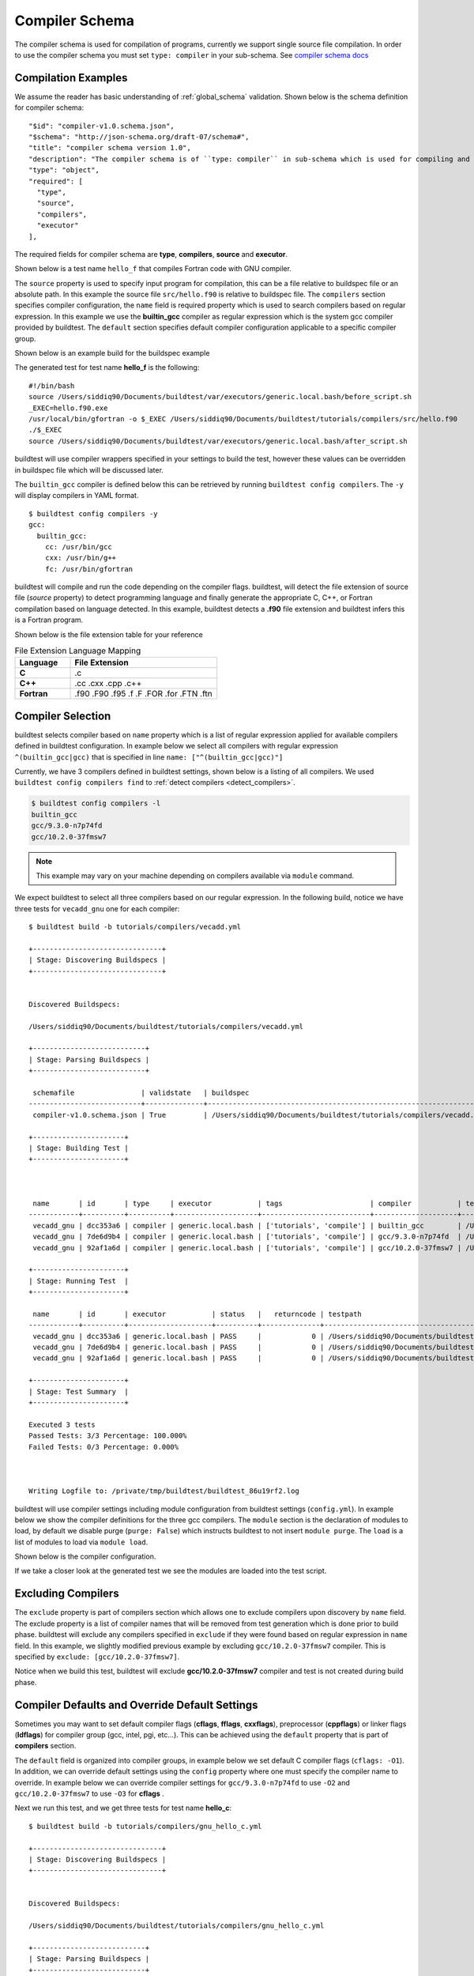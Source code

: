 .. _compiler_schema:

Compiler Schema
=================

The compiler schema is used for compilation of programs, currently we support
single source file compilation. In order to use the compiler schema you must set ``type: compiler`` in your
sub-schema. See `compiler schema docs <https://buildtesters.github.io/buildtest/pages/schemadocs/compiler-v1.html>`_


Compilation Examples
----------------------

We assume the reader has basic understanding of :ref:`global_schema`
validation. Shown below is the schema definition for compiler schema::

      "$id": "compiler-v1.0.schema.json",
      "$schema": "http://json-schema.org/draft-07/schema#",
      "title": "compiler schema version 1.0",
      "description": "The compiler schema is of ``type: compiler`` in sub-schema which is used for compiling and running programs",
      "type": "object",
      "required": [
        "type",
        "source",
        "compilers",
        "executor"
      ],

The required fields for compiler schema are **type**, **compilers**, **source**
and **executor**.

Shown below is a test name ``hello_f`` that compiles Fortran code with GNU compiler.

.. program-output:: cat ../tutorials/compilers/gnu_hello_fortran.yml

The ``source`` property is used to specify input program for
compilation, this can be a file relative to buildspec file or an absolute path.
In this example the source file ``src/hello.f90`` is relative to buildspec file.
The ``compilers`` section specifies compiler configuration, the ``name``
field is required property which is used to search compilers based on regular expression.
In this example we use the **builtin_gcc** compiler as regular expression which is the system
gcc compiler provided by buildtest. The ``default`` section specifies default compiler
configuration applicable to a specific compiler group.

Shown below is an example build for the buildspec example

.. program-output:: cat docgen/schemas/gnu_hello.txt

The generated test for test name **hello_f** is the following::

    #!/bin/bash
    source /Users/siddiq90/Documents/buildtest/var/executors/generic.local.bash/before_script.sh
    _EXEC=hello.f90.exe
    /usr/local/bin/gfortran -o $_EXEC /Users/siddiq90/Documents/buildtest/tutorials/compilers/src/hello.f90
    ./$_EXEC
    source /Users/siddiq90/Documents/buildtest/var/executors/generic.local.bash/after_script.sh


buildtest will use compiler wrappers specified in your settings
to build the test, however these values can be overridden in buildspec file which
will be discussed later.

The ``builtin_gcc`` compiler is defined below this can be retrieved by running
``buildtest config compilers``. The ``-y`` will display compilers in YAML format.

::

    $ buildtest config compilers -y
    gcc:
      builtin_gcc:
        cc: /usr/bin/gcc
        cxx: /usr/bin/g++
        fc: /usr/bin/gfortran

buildtest will compile and run the code depending on the compiler flags. buildtest,
will detect the file extension of source file (`source` property) to detect
programming language and finally generate the appropriate C, C++, or Fortran
compilation based on language detected. In this example, buildtest detects a
**.f90** file extension and buildtest infers this is a Fortran program.

Shown below is the file extension table for your reference

.. csv-table:: File Extension Language Mapping
    :header: "Language", "File Extension"
    :widths: 30, 80

    "**C**", ".c"
    "**C++**", ".cc .cxx .cpp .c++"
    "**Fortran**", ".f90 .F90 .f95 .f .F .FOR .for .FTN .ftn"

Compiler Selection
---------------------

buildtest selects compiler based on ``name`` property which is a list of regular expression
applied for available compilers defined in buildtest configuration. In example below
we select all compilers with regular expression ``^(builtin_gcc|gcc)`` that is specified in line ``name: ["^(builtin_gcc|gcc)"]``

.. program-output:: cat ../tutorials/compilers/vecadd.yml

Currently, we have 3 compilers defined in buildtest settings, shown below is a listing
of all compilers. We used ``buildtest config compilers find`` to :ref:`detect compilers <detect_compilers>`.

.. code-block::

    $ buildtest config compilers -l
    builtin_gcc
    gcc/9.3.0-n7p74fd
    gcc/10.2.0-37fmsw7

.. note::
   This example may vary on your machine depending on compilers available via ``module`` command.


We expect buildtest to select all three compilers based on our regular expression. In the following
build, notice we have three tests for ``vecadd_gnu`` one for each compiler::

    $ buildtest build -b tutorials/compilers/vecadd.yml

    +-------------------------------+
    | Stage: Discovering Buildspecs |
    +-------------------------------+


    Discovered Buildspecs:

    /Users/siddiq90/Documents/buildtest/tutorials/compilers/vecadd.yml

    +---------------------------+
    | Stage: Parsing Buildspecs |
    +---------------------------+

     schemafile                | validstate   | buildspec
    ---------------------------+--------------+--------------------------------------------------------------------
     compiler-v1.0.schema.json | True         | /Users/siddiq90/Documents/buildtest/tutorials/compilers/vecadd.yml

    +----------------------+
    | Stage: Building Test |
    +----------------------+



     name       | id       | type     | executor           | tags                     | compiler           | testpath
    ------------+----------+----------+--------------------+--------------------------+--------------------+---------------------------------------------------------------------------------------------------------
     vecadd_gnu | dcc353a6 | compiler | generic.local.bash | ['tutorials', 'compile'] | builtin_gcc        | /Users/siddiq90/Documents/buildtest/var/tests/generic.local.bash/vecadd/vecadd_gnu/10/stage/generate.sh
     vecadd_gnu | 7de6d9b4 | compiler | generic.local.bash | ['tutorials', 'compile'] | gcc/9.3.0-n7p74fd  | /Users/siddiq90/Documents/buildtest/var/tests/generic.local.bash/vecadd/vecadd_gnu/11/stage/generate.sh
     vecadd_gnu | 92af1a6d | compiler | generic.local.bash | ['tutorials', 'compile'] | gcc/10.2.0-37fmsw7 | /Users/siddiq90/Documents/buildtest/var/tests/generic.local.bash/vecadd/vecadd_gnu/12/stage/generate.sh

    +----------------------+
    | Stage: Running Test  |
    +----------------------+

     name       | id       | executor           | status   |   returncode | testpath
    ------------+----------+--------------------+----------+--------------+---------------------------------------------------------------------------------------------------------
     vecadd_gnu | dcc353a6 | generic.local.bash | PASS     |            0 | /Users/siddiq90/Documents/buildtest/var/tests/generic.local.bash/vecadd/vecadd_gnu/10/stage/generate.sh
     vecadd_gnu | 7de6d9b4 | generic.local.bash | PASS     |            0 | /Users/siddiq90/Documents/buildtest/var/tests/generic.local.bash/vecadd/vecadd_gnu/11/stage/generate.sh
     vecadd_gnu | 92af1a6d | generic.local.bash | PASS     |            0 | /Users/siddiq90/Documents/buildtest/var/tests/generic.local.bash/vecadd/vecadd_gnu/12/stage/generate.sh

    +----------------------+
    | Stage: Test Summary  |
    +----------------------+

    Executed 3 tests
    Passed Tests: 3/3 Percentage: 100.000%
    Failed Tests: 0/3 Percentage: 0.000%



    Writing Logfile to: /private/tmp/buildtest/buildtest_86u19rf2.log

buildtest will use compiler settings including module configuration from buildtest
settings (``config.yml``). In example below we show the compiler definitions for the
three gcc compilers. The ``module`` section is the declaration of modules to load, by default
we disable purge (``purge: False``) which instructs buildtest to not insert ``module purge``.
The ``load`` is a list of modules to load via ``module load``.

Shown below is the compiler configuration.

.. code-block::
    :emphasize-lines: 14-17,22-25
    :linenos:

    compilers:
      find:
        gcc: ^(gcc)
      compiler:
        gcc:
          builtin_gcc:
            cc: /usr/bin/gcc
            fc: /usr/bin/gfortran
            cxx: /usr/bin/g++
          gcc/9.3.0-n7p74fd:
            cc: gcc
            cxx: g++
            fc: gfortran
            module:
              load:
              - gcc/9.3.0-n7p74fd
              purge: false
          gcc/10.2.0-37fmsw7:
            cc: gcc
            cxx: g++
            fc: gfortran
            module:
              load:
              - gcc/10.2.0-37fmsw7
              purge: false

If we take a closer look at the generated test we see the modules are loaded into the test script.

.. code-block::
    :emphasize-lines: 4
    :linenos:

    #!/bin/bash
    source /Users/siddiq90/Documents/buildtest/var/executors/local.bash/before_script.sh
    _EXEC=vecAdd.c.exe
    module load gcc/10.2.0-37fmsw7
    gcc -o $_EXEC /Users/siddiq90/Documents/buildtest/tutorials/compilers/src/vecAdd.c
    ./$_EXEC
    source /Users/siddiq90/Documents/buildtest/var/executors/local.bash/after_script.sh


.. code-block::
    :emphasize-lines: 4
    :linenos:

    #!/bin/bash
    source /Users/siddiq90/Documents/buildtest/var/executors/local.bash/before_script.sh
    _EXEC=vecAdd.c.exe
    module load gcc/9.3.0-n7p74fd
    gcc -o $_EXEC /Users/siddiq90/Documents/buildtest/tutorials/compilers/src/vecAdd.c
    ./$_EXEC
    source /Users/siddiq90/Documents/buildtest/var/executors/local.bash/after_script.sh

Excluding Compilers
--------------------

The ``exclude`` property is part of compilers section which allows one to exclude compilers
upon discovery by ``name`` field. The exclude property is a list of compiler names that
will be removed from test generation which is done prior to build phase. buildtest will exclude
any compilers specified in ``exclude`` if they were found based on regular
expression in ``name`` field. In this example, we slightly modified previous example
by excluding ``gcc/10.2.0-37fmsw7`` compiler. This is specified by ``exclude: [gcc/10.2.0-37fmsw7]``.

.. program-output:: cat ../tutorials/compilers/compiler_exclude.yml

Notice when we build this test, buildtest will exclude **gcc/10.2.0-37fmsw7** compiler
and test is not created during build phase.

.. code-block::
    :linenos:
    :emphasize-lines: 11

    $ buildtest build -b tutorials/compilers/compiler_exclude.yml

    +-------------------------------+
    | Stage: Discovering Buildspecs |
    +-------------------------------+


    Discovered Buildspecs:

    /Users/siddiq90/Documents/buildtest/tutorials/compilers/compiler_exclude.yml
    Excluding compiler: gcc/10.2.0-37fmsw7 from test generation

    +---------------------------+
    | Stage: Parsing Buildspecs |
    +---------------------------+

     schemafile                | validstate   | buildspec
    ---------------------------+--------------+------------------------------------------------------------------------------
     compiler-v1.0.schema.json | True         | /Users/siddiq90/Documents/buildtest/tutorials/compilers/compiler_exclude.yml

    +----------------------+
    | Stage: Building Test |
    +----------------------+



     name               | id       | type     | executor           | tags                     | compiler          | testpath
    --------------------+----------+----------+--------------------+--------------------------+-------------------+--------------------------------------------------------------------------------------------------------------------------
     vecadd_gnu_exclude | 0a418f09 | compiler | generic.local.bash | ['tutorials', 'compile'] | gcc/9.3.0-n7p74fd | /Users/siddiq90/Documents/buildtest/var/tests/generic.local.bash/compiler_exclude/vecadd_gnu_exclude/7/stage/generate.sh

    +----------------------+
    | Stage: Running Test  |
    +----------------------+

     name               | id       | executor           | status   |   returncode | testpath
    --------------------+----------+--------------------+----------+--------------+--------------------------------------------------------------------------------------------------------------------------
     vecadd_gnu_exclude | 0a418f09 | generic.local.bash | PASS     |            0 | /Users/siddiq90/Documents/buildtest/var/tests/generic.local.bash/compiler_exclude/vecadd_gnu_exclude/7/stage/generate.sh

    +----------------------+
    | Stage: Test Summary  |
    +----------------------+

    Executed 1 tests
    Passed Tests: 1/1 Percentage: 100.000%
    Failed Tests: 0/1 Percentage: 0.000%



    Writing Logfile to: /private/tmp/buildtest/buildtest_o2j5acna.log


Compiler Defaults and Override Default Settings
-------------------------------------------------

Sometimes you may want to set default compiler flags (**cflags**, **fflags**, **cxxflags**),
preprocessor (**cppflags**) or linker flags (**ldflags**) for compiler group (gcc, intel, pgi, etc...).
This can be achieved using the ``default`` property that is part of **compilers** section.

The ``default`` field is organized into compiler groups, in example below we set default C compiler flags
(``cflags: -O1``). In addition, we can override default settings using the
``config`` property where one must specify the compiler name to override.
In example below we can override compiler settings for ``gcc/9.3.0-n7p74fd`` to use ``-O2``
and ``gcc/10.2.0-37fmsw7`` to use ``-O3`` for **cflags** .

.. program-output:: cat ../tutorials/compilers/gnu_hello_c.yml

Next we run this test, and we get three tests for test name **hello_c**::

    $ buildtest build -b tutorials/compilers/gnu_hello_c.yml

    +-------------------------------+
    | Stage: Discovering Buildspecs |
    +-------------------------------+


    Discovered Buildspecs:

    /Users/siddiq90/Documents/buildtest/tutorials/compilers/gnu_hello_c.yml

    +---------------------------+
    | Stage: Parsing Buildspecs |
    +---------------------------+

     schemafile                | validstate   | buildspec
    ---------------------------+--------------+-------------------------------------------------------------------------
     compiler-v1.0.schema.json | True         | /Users/siddiq90/Documents/buildtest/tutorials/compilers/gnu_hello_c.yml

    +----------------------+
    | Stage: Building Test |
    +----------------------+



     name    | id       | type     | executor           | tags                     | compiler           | testpath
    ---------+----------+----------+--------------------+--------------------------+--------------------+----------------------------------------------------------------------------------------------------------
     hello_c | 6b7d4d9f | compiler | generic.local.bash | ['tutorials', 'compile'] | builtin_gcc        | /Users/siddiq90/Documents/buildtest/var/tests/generic.local.bash/gnu_hello_c/hello_c/2/stage/generate.sh
     hello_c | 94709d19 | compiler | generic.local.bash | ['tutorials', 'compile'] | gcc/9.3.0-n7p74fd  | /Users/siddiq90/Documents/buildtest/var/tests/generic.local.bash/gnu_hello_c/hello_c/3/stage/generate.sh
     hello_c | 21dd9a34 | compiler | generic.local.bash | ['tutorials', 'compile'] | gcc/10.2.0-37fmsw7 | /Users/siddiq90/Documents/buildtest/var/tests/generic.local.bash/gnu_hello_c/hello_c/4/stage/generate.sh

    +----------------------+
    | Stage: Running Test  |
    +----------------------+

     name    | id       | executor           | status   |   returncode | testpath
    ---------+----------+--------------------+----------+--------------+----------------------------------------------------------------------------------------------------------
     hello_c | 6b7d4d9f | generic.local.bash | PASS     |            0 | /Users/siddiq90/Documents/buildtest/var/tests/generic.local.bash/gnu_hello_c/hello_c/2/stage/generate.sh
     hello_c | 94709d19 | generic.local.bash | PASS     |            0 | /Users/siddiq90/Documents/buildtest/var/tests/generic.local.bash/gnu_hello_c/hello_c/3/stage/generate.sh
     hello_c | 21dd9a34 | generic.local.bash | PASS     |            0 | /Users/siddiq90/Documents/buildtest/var/tests/generic.local.bash/gnu_hello_c/hello_c/4/stage/generate.sh

    +----------------------+
    | Stage: Test Summary  |
    +----------------------+

    Executed 3 tests
    Passed Tests: 3/3 Percentage: 100.000%
    Failed Tests: 0/3 Percentage: 0.000%



    Writing Logfile to: /private/tmp/buildtest/buildtest_hh9k7vm6.log

If we inspect the following test, we see the compiler flags are associated with the compiler. The test below
is for `builtin_gcc` which use the default ``-O1`` compiler flag as shown below.

.. code-block::
    :emphasize-lines: 4
    :linenos:

    #!/bin/bash
    source /Users/siddiq90/Documents/buildtest/var/executors/local.bash/before_script.sh
    _EXEC=hello.c.exe
    /usr/bin/gcc -O1 -o $_EXEC /Users/siddiq90/Documents/buildtest/tutorials/compilers/src/hello.c
    ./$_EXEC

The test for **gcc/10.2.0-37fmsw7** and **gcc/9.3.0-n7p74fd** have cflags ``-O3`` and ``-O2`` set in their respective tests.

.. code-block::
    :emphasize-lines: 5
    :linenos:

    #!/bin/bash
    source /Users/siddiq90/Documents/buildtest/var/executors/local.bash/before_script.sh
    _EXEC=hello.c.exe
    module load gcc/10.2.0-37fmsw7
    gcc -O3 -o $_EXEC /Users/siddiq90/Documents/buildtest/tutorials/compilers/src/hello.c
    ./$_EXEC
    source /Users/siddiq90/Documents/buildtest/var/executors/local.bash/after_script.sh

.. code-block::
    :emphasize-lines: 5
    :linenos:

    #!/bin/bash
    source /Users/siddiq90/Documents/buildtest/var/executors/local.bash/before_script.sh
    _EXEC=hello.c.exe
    module load gcc/9.3.0-n7p74fd
    gcc -O2 -o $_EXEC /Users/siddiq90/Documents/buildtest/tutorials/compilers/src/hello.c
    ./$_EXEC
    source /Users/siddiq90/Documents/buildtest/var/executors/local.bash/after_script.sh

Setting environment variables
------------------------------

Environment variables can be set using ``env`` property which is a list of
key/value pair to assign environment variables. This property can be used in ``default``
section within a compiler group. In example below we have an OpenMP Hello World example in C
where we define `OMP_NUM_THREADS` environment variable which controls number of OpenMP
threads to use when running program. In this example we use 2 threads for all gcc
compiler group

.. program-output:: cat ../tutorials/compilers/openmp_hello.yml

Shown below is one of the generated test. Notice on line 4 buildtest will set OMP_NUM_THREADS
environment variable.

.. code-block::
    :emphasize-lines: 4
    :linenos:

    #!/bin/bash
    source /Users/siddiq90/Documents/buildtest/var/executors/local.bash/before_script.sh
    _EXEC=hello_omp.c.exe
    export OMP_NUM_THREADS=2
    module load gcc/10.2.0-37fmsw7
    gcc -fopenmp -o $_EXEC /Users/siddiq90/Documents/buildtest/tutorials/compilers/src/hello_omp.c
    ./$_EXEC
    source /Users/siddiq90/Documents/buildtest/var/executors/local.bash/after_script.sh


Similarly, one can define environment variables at the compiler level in ``config`` section.
buildtest will override value defined in ``default`` section. In this example, we
make slight modification to the test, so that ``gcc/10.2.0-37fmsw7`` will use 4 threads
when running program. This will override the default value of 2.

.. program-output:: cat ../tutorials/compilers/envvar_override.yml

Next we build this test as follows::


    $ buildtest build -b tutorials/compilers/envvar_override.yml

    +-------------------------------+
    | Stage: Discovering Buildspecs |
    +-------------------------------+


    Discovered Buildspecs:

    /Users/siddiq90/Documents/buildtest/tutorials/compilers/envvar_override.yml

    +---------------------------+
    | Stage: Parsing Buildspecs |
    +---------------------------+

     schemafile                | validstate   | buildspec
    ---------------------------+--------------+-----------------------------------------------------------------------------
     compiler-v1.0.schema.json | True         | /Users/siddiq90/Documents/buildtest/tutorials/compilers/envvar_override.yml

    +----------------------+
    | Stage: Building Test |
    +----------------------+



     name                     | id       | type     | executor           | tags                     | compiler           | testpath
    --------------------------+----------+----------+--------------------+--------------------------+--------------------+-------------------------------------------------------------------------------------------------------------------------------
     override_environmentvars | a234a889 | compiler | generic.local.bash | ['tutorials', 'compile'] | gcc/9.3.0-n7p74fd  | /Users/siddiq90/Documents/buildtest/var/tests/generic.local.bash/envvar_override/override_environmentvars/2/stage/generate.sh
     override_environmentvars | 9ebe6f17 | compiler | generic.local.bash | ['tutorials', 'compile'] | gcc/10.2.0-37fmsw7 | /Users/siddiq90/Documents/buildtest/var/tests/generic.local.bash/envvar_override/override_environmentvars/3/stage/generate.sh

    +----------------------+
    | Stage: Running Test  |
    +----------------------+

     name                     | id       | executor           | status   |   returncode | testpath
    --------------------------+----------+--------------------+----------+--------------+-------------------------------------------------------------------------------------------------------------------------------
     override_environmentvars | a234a889 | generic.local.bash | PASS     |            0 | /Users/siddiq90/Documents/buildtest/var/tests/generic.local.bash/envvar_override/override_environmentvars/2/stage/generate.sh
     override_environmentvars | 9ebe6f17 | generic.local.bash | PASS     |            0 | /Users/siddiq90/Documents/buildtest/var/tests/generic.local.bash/envvar_override/override_environmentvars/3/stage/generate.sh

    +----------------------+
    | Stage: Test Summary  |
    +----------------------+

    Executed 2 tests
    Passed Tests: 2/2 Percentage: 100.000%
    Failed Tests: 0/2 Percentage: 0.000%



    Writing Logfile to: /private/tmp/buildtest/buildtest_niw_i5q9.log

Now let's inspect the test for **gcc/10.2.0-37fmsw7** and notice buildtest is using 4 threads for running OpenMP example

.. code-block::
    :linenos:
    :emphasize-lines: 34-37, 53

    $ buildtest inspect 9ebe6f17
    {
      "id": "9ebe6f17",
      "full_id": "9ebe6f17-bd30-4259-bc41-5bdc702950d8",
      "testroot": "/Users/siddiq90/Documents/buildtest/var/tests/generic.local.bash/envvar_override/override_environmentvars/3",
      "testpath": "/Users/siddiq90/Documents/buildtest/var/tests/generic.local.bash/envvar_override/override_environmentvars/3/stage/generate.sh",
      "stagedir": "/Users/siddiq90/Documents/buildtest/var/tests/generic.local.bash/envvar_override/override_environmentvars/3/stage",
      "rundir": "/Users/siddiq90/Documents/buildtest/var/tests/generic.local.bash/envvar_override/override_environmentvars/3/run",
      "command": "/Users/siddiq90/Documents/buildtest/var/tests/generic.local.bash/envvar_override/override_environmentvars/3/stage/generate.sh",
      "outfile": "/Users/siddiq90/Documents/buildtest/var/tests/generic.local.bash/envvar_override/override_environmentvars/3/run/override_environmentvars.out",
      "errfile": "/Users/siddiq90/Documents/buildtest/var/tests/generic.local.bash/envvar_override/override_environmentvars/3/run/override_environmentvars.err",
      "schemafile": "compiler-v1.0.schema.json",
      "executor": "generic.local.bash",
      "tags": "tutorials compile",
      "starttime": "2021/03/01 16:38:23",
      "endtime": "2021/03/01 16:38:24",
      "runtime": 0.575392766,
      "state": "PASS",
      "returncode": 0,
      "output": [
        "Hello World from thread = 1\n",
        "Hello World from thread = 3\n",
        "Hello World from thread = 2\n",
        "Hello World from thread = 0\n"
      ],
      "error": [],
      "job": null
    }



    Output File
    ______________________________
    Hello World from thread = 1
    Hello World from thread = 3
    Hello World from thread = 2
    Hello World from thread = 0




    Error File
    ______________________________




    Test Content
    ______________________________
    #!/bin/bash
    source /Users/siddiq90/Documents/buildtest/var/executors/generic.local.bash/before_script.sh
    _EXEC=hello_omp.c.exe
    export OMP_NUM_THREADS=4
    module load gcc/10.2.0-37fmsw7
    gcc -fopenmp -o $_EXEC /Users/siddiq90/Documents/buildtest/tutorials/compilers/src/hello_omp.c
    ./$_EXEC
    source /Users/siddiq90/Documents/buildtest/var/executors/generic.local.bash/after_script.sh



    buildspec:  /Users/siddiq90/Documents/buildtest/tutorials/compilers/envvar_override.yml
    ______________________________
    version: "1.0"
    buildspecs:
      override_environmentvars:
        type: compiler
        description: override default environment variables
        executor: generic.local.bash
        tags: [tutorials, compile]
        source: "src/hello_omp.c"
        compilers:
          name: ["^(gcc)"]
          default:
            gcc:
              cflags: -fopenmp
              env:
                OMP_NUM_THREADS: 2
          config:
            gcc/10.2.0-37fmsw7:
              env:
                OMP_NUM_THREADS: 4


Tweak how test are passed
--------------------------

The ``status`` property can be used to determine how buildtest will pass the test. By
default, buildtest will use returncode to determine if test ``PASS`` or ``FAIL`` with
exitcode 0 as PASS and anything else is FAIL.

Sometimes, it may be useful check output of test to determine using regular expression. This
can be done via ``status`` property. In this example, we define two tests, the first one defines ``status``
property in the default **gcc** group. This means all compilers that belong to gcc
group will be matched with the regular expression.

In second example we override the status ``regex`` property for **gcc/10.2.0-37fmsw7**. We expect
the test to produce an output of ``final result: 1.000000`` so we expect one failure from
**gcc/10.2.0-37fmsw7**.

.. program-output:: cat ../tutorials/compilers/compiler_status_regex.yml


If we build this test, notice that test id **9320ca41** failed which corresponds to
``gcc/10.2.0-37fmsw7`` compiler test. The test fails because it fails to pass on
regular expression even though we have a returncode of 0.

.. code-block::
    :linenos:
    :emphasize-lines: 31,42

    $ buildtest build -b tutorials/compilers/compiler_status_regex.yml

    +-------------------------------+
    | Stage: Discovering Buildspecs |
    +-------------------------------+


    Discovered Buildspecs:

    /Users/siddiq90/Documents/buildtest/tutorials/compilers/compiler_status_regex.yml

    +---------------------------+
    | Stage: Parsing Buildspecs |
    +---------------------------+

     schemafile                | validstate   | buildspec
    ---------------------------+--------------+-----------------------------------------------------------------------------------
     compiler-v1.0.schema.json | True         | /Users/siddiq90/Documents/buildtest/tutorials/compilers/compiler_status_regex.yml

    +----------------------+
    | Stage: Building Test |
    +----------------------+



     name                  | id       | type     | executor           | tags                     | compiler           | testpath
    -----------------------+----------+----------+--------------------+--------------------------+--------------------+----------------------------------------------------------------------------------------------------------------------------------
     default_status_regex  | 240edfd6 | compiler | generic.local.bash | ['tutorials', 'compile'] | gcc/9.3.0-n7p74fd  | /Users/siddiq90/Documents/buildtest/var/tests/generic.local.bash/compiler_status_regex/default_status_regex/0/stage/generate.sh
     default_status_regex  | 7879910d | compiler | generic.local.bash | ['tutorials', 'compile'] | gcc/10.2.0-37fmsw7 | /Users/siddiq90/Documents/buildtest/var/tests/generic.local.bash/compiler_status_regex/default_status_regex/1/stage/generate.sh
     override_status_regex | bde9c117 | compiler | generic.local.bash | ['tutorials', 'compile'] | gcc/9.3.0-n7p74fd  | /Users/siddiq90/Documents/buildtest/var/tests/generic.local.bash/compiler_status_regex/override_status_regex/0/stage/generate.sh
     override_status_regex | 9320ca41 | compiler | generic.local.bash | ['tutorials', 'compile'] | gcc/10.2.0-37fmsw7 | /Users/siddiq90/Documents/buildtest/var/tests/generic.local.bash/compiler_status_regex/override_status_regex/1/stage/generate.sh

    +----------------------+
    | Stage: Running Test  |
    +----------------------+

     name                  | id       | executor           | status   |   returncode | testpath
    -----------------------+----------+--------------------+----------+--------------+----------------------------------------------------------------------------------------------------------------------------------
     default_status_regex  | 240edfd6 | generic.local.bash | PASS     |            0 | /Users/siddiq90/Documents/buildtest/var/tests/generic.local.bash/compiler_status_regex/default_status_regex/0/stage/generate.sh
     default_status_regex  | 7879910d | generic.local.bash | PASS     |            0 | /Users/siddiq90/Documents/buildtest/var/tests/generic.local.bash/compiler_status_regex/default_status_regex/1/stage/generate.sh
     override_status_regex | bde9c117 | generic.local.bash | PASS     |            0 | /Users/siddiq90/Documents/buildtest/var/tests/generic.local.bash/compiler_status_regex/override_status_regex/0/stage/generate.sh
     override_status_regex | 9320ca41 | generic.local.bash | FAIL     |            0 | /Users/siddiq90/Documents/buildtest/var/tests/generic.local.bash/compiler_status_regex/override_status_regex/1/stage/generate.sh

    +----------------------+
    | Stage: Test Summary  |
    +----------------------+

    Executed 4 tests
    Passed Tests: 3/4 Percentage: 75.000%
    Failed Tests: 1/4 Percentage: 25.000%



    Writing Logfile to: /private/tmp/buildtest/buildtest_muj7k9q4.log

Single Test Multiple Compilers
-------------------------------

It's possible to run single test across multiple compilers (gcc, intel, cray, etc...). In the
next example, we will build an OpenMP reduction test using gcc, intel and cray compilers. In this
test, we use ``name`` field to select compilers that start with **gcc**, **intel** and **PrgEnv-cray**
as compiler names. The ``default`` section is organized by compiler groups which inherits compiler flags
for all compilers. OpenMP flag for gcc, intel and cray differ for instance one must use ``-fopenmp`` for gcc,
``--qopenmp`` for intel and ``-h omp`` for cray. ::

    version: "1.0"
    buildspecs:
      reduction:
        type: compiler
        executor: local.bash
        source: src/reduction.c
        description: OpenMP reduction example using gcc, intel and cray compiler
        tags: [openmp]
        compilers:
          name: ["^(gcc|intel|PrgEnv-cray)"]
          default:
            all:
              env:
                OMP_NUM_THREADS: 4
            gcc:
              cflags: -fopenmp
            intel:
              cflags: -qopenmp
            cray:
              cflags: -h omp

In this example `OMP_NUM_THREADS` environment variable under the ``all`` section which
will be used for all compiler groups. This example was built on Cori, we expect this
test to run against every gcc, intel and PrgEnv-cray compiler module::

    cori$ buildtest build -b reduction.yml

    +-------------------------------+
    | Stage: Discovering Buildspecs |
    +-------------------------------+


    Discovered Buildspecs:

    /global/u1/s/siddiq90/buildtest-cori/apps/openmp/reduction.yml

    +---------------------------+
    | Stage: Parsing Buildspecs |
    +---------------------------+

     schemafile                | validstate   | buildspec
    ---------------------------+--------------+----------------------------------------------------------------
     compiler-v1.0.schema.json | True         | /global/u1/s/siddiq90/buildtest-cori/apps/openmp/reduction.yml

    +----------------------+
    | Stage: Building Test |
    +----------------------+



     name      | id       | type     | executor   | tags       | compiler                                | testpath
    -----------+----------+----------+------------+------------+-----------------------------------------+-----------------------------------------------------------------------------------------------
     reduction | 4eb31800 | compiler | local.bash | ['openmp'] | gcc/6.1.0                               | /global/u1/s/siddiq90/buildtest/var/tests/local.bash/reduction/reduction/72/stage/generate.sh
     reduction | 514a32a1 | compiler | local.bash | ['openmp'] | gcc/7.3.0                               | /global/u1/s/siddiq90/buildtest/var/tests/local.bash/reduction/reduction/73/stage/generate.sh
     reduction | 9bb7a57c | compiler | local.bash | ['openmp'] | gcc/8.1.0                               | /global/u1/s/siddiq90/buildtest/var/tests/local.bash/reduction/reduction/74/stage/generate.sh
     reduction | 91e61ba6 | compiler | local.bash | ['openmp'] | gcc/8.2.0                               | /global/u1/s/siddiq90/buildtest/var/tests/local.bash/reduction/reduction/75/stage/generate.sh
     reduction | f6a8d54e | compiler | local.bash | ['openmp'] | gcc/8.3.0                               | /global/u1/s/siddiq90/buildtest/var/tests/local.bash/reduction/reduction/76/stage/generate.sh
     reduction | 29490f3a | compiler | local.bash | ['openmp'] | gcc/9.3.0                               | /global/u1/s/siddiq90/buildtest/var/tests/local.bash/reduction/reduction/77/stage/generate.sh
     reduction | 5e58e1cf | compiler | local.bash | ['openmp'] | gcc/10.1.0                              | /global/u1/s/siddiq90/buildtest/var/tests/local.bash/reduction/reduction/78/stage/generate.sh
     reduction | a4e696d3 | compiler | local.bash | ['openmp'] | gcc/6.3.0                               | /global/u1/s/siddiq90/buildtest/var/tests/local.bash/reduction/reduction/79/stage/generate.sh
     reduction | c571b53e | compiler | local.bash | ['openmp'] | gcc/8.1.1-openacc-gcc-8-branch-20190215 | /global/u1/s/siddiq90/buildtest/var/tests/local.bash/reduction/reduction/80/stage/generate.sh
     reduction | b7cba893 | compiler | local.bash | ['openmp'] | PrgEnv-cray/6.0.5                       | /global/u1/s/siddiq90/buildtest/var/tests/local.bash/reduction/reduction/81/stage/generate.sh
     reduction | 67f9d327 | compiler | local.bash | ['openmp'] | PrgEnv-cray/6.0.7                       | /global/u1/s/siddiq90/buildtest/var/tests/local.bash/reduction/reduction/82/stage/generate.sh
     reduction | 16713092 | compiler | local.bash | ['openmp'] | PrgEnv-cray/6.0.9                       | /global/u1/s/siddiq90/buildtest/var/tests/local.bash/reduction/reduction/83/stage/generate.sh
     reduction | f5982111 | compiler | local.bash | ['openmp'] | intel/19.0.3.199                        | /global/u1/s/siddiq90/buildtest/var/tests/local.bash/reduction/reduction/84/stage/generate.sh
     reduction | c2b22eff | compiler | local.bash | ['openmp'] | intel/19.1.2.254                        | /global/u1/s/siddiq90/buildtest/var/tests/local.bash/reduction/reduction/85/stage/generate.sh
     reduction | e3f6faa4 | compiler | local.bash | ['openmp'] | intel/16.0.3.210                        | /global/u1/s/siddiq90/buildtest/var/tests/local.bash/reduction/reduction/86/stage/generate.sh
     reduction | d95a3883 | compiler | local.bash | ['openmp'] | intel/17.0.1.132                        | /global/u1/s/siddiq90/buildtest/var/tests/local.bash/reduction/reduction/87/stage/generate.sh
     reduction | 0aee1fee | compiler | local.bash | ['openmp'] | intel/17.0.2.174                        | /global/u1/s/siddiq90/buildtest/var/tests/local.bash/reduction/reduction/88/stage/generate.sh
     reduction | 853d3ff4 | compiler | local.bash | ['openmp'] | intel/18.0.1.163                        | /global/u1/s/siddiq90/buildtest/var/tests/local.bash/reduction/reduction/89/stage/generate.sh
     reduction | 0e66bc4a | compiler | local.bash | ['openmp'] | intel/18.0.3.222                        | /global/u1/s/siddiq90/buildtest/var/tests/local.bash/reduction/reduction/90/stage/generate.sh
     reduction | 69826793 | compiler | local.bash | ['openmp'] | intel/19.0.0.117                        | /global/u1/s/siddiq90/buildtest/var/tests/local.bash/reduction/reduction/91/stage/generate.sh
     reduction | f67d8953 | compiler | local.bash | ['openmp'] | intel/19.0.8.324                        | /global/u1/s/siddiq90/buildtest/var/tests/local.bash/reduction/reduction/92/stage/generate.sh
     reduction | e12ac611 | compiler | local.bash | ['openmp'] | intel/19.1.0.166                        | /global/u1/s/siddiq90/buildtest/var/tests/local.bash/reduction/reduction/93/stage/generate.sh
     reduction | fc8386f4 | compiler | local.bash | ['openmp'] | intel/19.1.1.217                        | /global/u1/s/siddiq90/buildtest/var/tests/local.bash/reduction/reduction/94/stage/generate.sh
     reduction | 80e39fa5 | compiler | local.bash | ['openmp'] | intel/19.1.2.275                        | /global/u1/s/siddiq90/buildtest/var/tests/local.bash/reduction/reduction/95/stage/generate.sh
     reduction | b9181f22 | compiler | local.bash | ['openmp'] | intel/19.1.3.304                        | /global/u1/s/siddiq90/buildtest/var/tests/local.bash/reduction/reduction/96/stage/generate.sh

    +----------------------+
    | Stage: Running Test  |
    +----------------------+

     name      | id       | executor   | status   |   returncode | testpath
    -----------+----------+------------+----------+--------------+-----------------------------------------------------------------------------------------------
     reduction | 4eb31800 | local.bash | PASS     |            0 | /global/u1/s/siddiq90/buildtest/var/tests/local.bash/reduction/reduction/72/stage/generate.sh
     reduction | 514a32a1 | local.bash | PASS     |            0 | /global/u1/s/siddiq90/buildtest/var/tests/local.bash/reduction/reduction/73/stage/generate.sh
     reduction | 9bb7a57c | local.bash | PASS     |            0 | /global/u1/s/siddiq90/buildtest/var/tests/local.bash/reduction/reduction/74/stage/generate.sh
     reduction | 91e61ba6 | local.bash | PASS     |            0 | /global/u1/s/siddiq90/buildtest/var/tests/local.bash/reduction/reduction/75/stage/generate.sh
     reduction | f6a8d54e | local.bash | PASS     |            0 | /global/u1/s/siddiq90/buildtest/var/tests/local.bash/reduction/reduction/76/stage/generate.sh
     reduction | 29490f3a | local.bash | PASS     |            0 | /global/u1/s/siddiq90/buildtest/var/tests/local.bash/reduction/reduction/77/stage/generate.sh
     reduction | 5e58e1cf | local.bash | PASS     |            0 | /global/u1/s/siddiq90/buildtest/var/tests/local.bash/reduction/reduction/78/stage/generate.sh
     reduction | a4e696d3 | local.bash | PASS     |            0 | /global/u1/s/siddiq90/buildtest/var/tests/local.bash/reduction/reduction/79/stage/generate.sh
     reduction | c571b53e | local.bash | PASS     |            0 | /global/u1/s/siddiq90/buildtest/var/tests/local.bash/reduction/reduction/80/stage/generate.sh
     reduction | b7cba893 | local.bash | PASS     |            0 | /global/u1/s/siddiq90/buildtest/var/tests/local.bash/reduction/reduction/81/stage/generate.sh
     reduction | 67f9d327 | local.bash | PASS     |            0 | /global/u1/s/siddiq90/buildtest/var/tests/local.bash/reduction/reduction/82/stage/generate.sh
     reduction | 16713092 | local.bash | PASS     |            0 | /global/u1/s/siddiq90/buildtest/var/tests/local.bash/reduction/reduction/83/stage/generate.sh
     reduction | f5982111 | local.bash | PASS     |            0 | /global/u1/s/siddiq90/buildtest/var/tests/local.bash/reduction/reduction/84/stage/generate.sh
     reduction | c2b22eff | local.bash | PASS     |            0 | /global/u1/s/siddiq90/buildtest/var/tests/local.bash/reduction/reduction/85/stage/generate.sh
     reduction | e3f6faa4 | local.bash | PASS     |            0 | /global/u1/s/siddiq90/buildtest/var/tests/local.bash/reduction/reduction/86/stage/generate.sh
     reduction | d95a3883 | local.bash | PASS     |            0 | /global/u1/s/siddiq90/buildtest/var/tests/local.bash/reduction/reduction/87/stage/generate.sh
     reduction | 0aee1fee | local.bash | PASS     |            0 | /global/u1/s/siddiq90/buildtest/var/tests/local.bash/reduction/reduction/88/stage/generate.sh
     reduction | 853d3ff4 | local.bash | PASS     |            0 | /global/u1/s/siddiq90/buildtest/var/tests/local.bash/reduction/reduction/89/stage/generate.sh
     reduction | 0e66bc4a | local.bash | PASS     |            0 | /global/u1/s/siddiq90/buildtest/var/tests/local.bash/reduction/reduction/90/stage/generate.sh
     reduction | 69826793 | local.bash | PASS     |            0 | /global/u1/s/siddiq90/buildtest/var/tests/local.bash/reduction/reduction/91/stage/generate.sh
     reduction | f67d8953 | local.bash | PASS     |            0 | /global/u1/s/siddiq90/buildtest/var/tests/local.bash/reduction/reduction/92/stage/generate.sh
     reduction | e12ac611 | local.bash | PASS     |            0 | /global/u1/s/siddiq90/buildtest/var/tests/local.bash/reduction/reduction/93/stage/generate.sh
     reduction | fc8386f4 | local.bash | PASS     |            0 | /global/u1/s/siddiq90/buildtest/var/tests/local.bash/reduction/reduction/94/stage/generate.sh
     reduction | 80e39fa5 | local.bash | PASS     |            0 | /global/u1/s/siddiq90/buildtest/var/tests/local.bash/reduction/reduction/95/stage/generate.sh
     reduction | b9181f22 | local.bash | PASS     |            0 | /global/u1/s/siddiq90/buildtest/var/tests/local.bash/reduction/reduction/96/stage/generate.sh

    +----------------------+
    | Stage: Test Summary  |
    +----------------------+

    Executed 25 tests
    Passed Tests: 25/25 Percentage: 100.000%
    Failed Tests: 0/25 Percentage: 0.000%

    Writing Logfile to: /private/tmp/buildtest/buildtest_b41hm3n7.log

If we inspect one of these tests from each compiler group we will see OMP_NUM_THREADS
is set in all tests along with the appropriate compiler flag.

.. code-block::
   :linenos:
   :emphasize-lines: 4-6

    #!/bin/bash
    source /global/u1/s/siddiq90/buildtest/var/executors/local.bash/before_script.sh
    _EXEC=reduction.c.exe
    export OMP_NUM_THREADS=4
    module load gcc/6.1.0
    gcc -fopenmp -o $_EXEC /global/u1/s/siddiq90/buildtest-cori/apps/openmp/src/reduction.c
    ./$_EXEC
    source /global/u1/s/siddiq90/buildtest/var/executors/local.bash/after_script.sh

.. code-block::
   :linenos:
   :emphasize-lines: 4-6

    #!/bin/bash
    source /global/u1/s/siddiq90/buildtest/var/executors/local.bash/before_script.sh
    _EXEC=reduction.c.exe
    export OMP_NUM_THREADS=4
    module load PrgEnv-cray/6.0.5
    cc -h omp -o $_EXEC /global/u1/s/siddiq90/buildtest-cori/apps/openmp/src/reduction.c
    ./$_EXEC
    source /global/u1/s/siddiq90/buildtest/var/executors/local.bash/after_script.sh

.. code-block::
   :linenos:
   :emphasize-lines: 4-6

    #!/bin/bash
    source /global/u1/s/siddiq90/buildtest/var/executors/local.bash/before_script.sh
    _EXEC=reduction.c.exe
    export OMP_NUM_THREADS=4
    module load intel/19.0.3.199
    icc -qopenmp -o $_EXEC /global/u1/s/siddiq90/buildtest-cori/apps/openmp/src/reduction.c
    ./$_EXEC
    source /global/u1/s/siddiq90/buildtest/var/executors/local.bash/after_script.sh

Customize Run Line
-------------------

buildtest will define variable ``_EXEC`` in the job script that can be used to reference
the generated binary. By default, buildtest will run the program standalone, but sometimes you
may want to customize how job is run. This may include passing arguments or running
binary through a job/mpi launcher. The ``run`` property expects user to specify how to launch
program. buildtest will change directory to the called script before running executable. The compiled
executable will be present in local directory which can be accessed via ``./$_EXEC``. In example below
we pass arguments ``1 3 5`` for gcc group and ``100 200`` for compiler ``gcc/10.2.0-37fmsw7``.

.. program-output:: cat ../tutorials/compilers/custom_run.yml

If we build this test and see generated test, we notice buildtest customized the run line
for launching binary. buildtest will directly replace content in ``run`` section into the
shell-script. If no ``run`` field is specified buildtest will run the binary in standalone mode (``./$_EXEC``).

.. code-block::
   :linenos:
   :emphasize-lines: 6

    #!/bin/bash
    source /Users/siddiq90/Documents/buildtest/var/executors/local.bash/before_script.sh
    _EXEC=argc.c.exe
    module load gcc/10.2.0-37fmsw7
    gcc -o $_EXEC /Users/siddiq90/Documents/buildtest/tutorials/compilers/src/argc.c
    ./$_EXEC 100 120
    source /Users/siddiq90/Documents/buildtest/var/executors/local.bash/after_script.sh

.. code-block::
   :linenos:
   :emphasize-lines: 6

    #!/bin/bash
    source /Users/siddiq90/Documents/buildtest/var/executors/local.bash/before_script.sh
    _EXEC=argc.c.exe
    module load gcc/9.3.0-n7p74fd
    gcc -o $_EXEC /Users/siddiq90/Documents/buildtest/tutorials/compilers/src/argc.c
    ./$_EXEC 1 3 5
    source /Users/siddiq90/Documents/buildtest/var/executors/local.bash/after_script.sh

MPI Example
------------

In this example we run a MPI Laplace code using 4 process on a KNL node using
the ``intel/19.1.2.254`` compiler. This test is run on Cori through batch queue
system. We can define #SBATCH parameters using ``sbatch`` property. This program
is compiled using ``mpiicc`` wrapper this can be defined using ``cc`` parameter.

Currently, buildtest cannot detect if program is serial or MPI to infer appropriate
compiler wrapper. If ``cc`` wasn't specified, buildtest would infer `icc` as compiler
wrapper for C program. This program is run using ``srun`` job launcher, we can control
how test is executed using the ``run`` property. This test required we swap intel
modules and load `impi/2020` module::

    version: "1.0"
    buildspecs:
      laplace_mpi:
        type: compiler
        description: Laplace MPI code in C
        executor: slurm.knl_debug
        tags: ["mpi"]
        source: src/laplace_mpi.c
        compilers:
          name: ["^(intel/19.1.2.254)$"]
          default:
            all:
              sbatch: ["-N 1", "-n 4"]
              run: srun -n 4 $_EXEC
            intel:
              cc: mpiicc
              cflags: -O3
          config:
            intel/19.1.2.254:
              module:
                load: [impi/2020]
                swap: [intel, intel/19.1.2.254]

The generated test is as follows, note that buildtest will insert ``module load`` before ``module swap``
command::

    #!/bin/bash
    #SBATCH -N 1
    #SBATCH -n 4
    #SBATCH --job-name=laplace_mpi
    #SBATCH --output=laplace_mpi.out
    #SBATCH --error=laplace_mpi.err
    source /global/u1/s/siddiq90/buildtest/var/executors/slurm.knl_debug/before_script.sh
    _EXEC=laplace_mpi.c.exe
    module load impi/2020
    module swap intel intel/19.1.2.254
    mpiicc -O3 -o $_EXEC /global/u1/s/siddiq90/buildtest-cori/apps/mpi/src/laplace_mpi.c
    srun -n 4 $_EXEC
    source /global/u1/s/siddiq90/buildtest/var/executors/slurm.knl_debug/after_script.sh


Shown below is a sample build for this buildspec, buildtest will dispatch  job and poll
job until its complete::

    $ buildtest build -b laplace_mpi.yml

    +-------------------------------+
    | Stage: Discovering Buildspecs |
    +-------------------------------+


    Discovered Buildspecs:

    /global/u1/s/siddiq90/buildtest-cori/apps/mpi/laplace_mpi.yml

    +---------------------------+
    | Stage: Parsing Buildspecs |
    +---------------------------+

     schemafile                | validstate   | buildspec
    ---------------------------+--------------+---------------------------------------------------------------
     compiler-v1.0.schema.json | True         | /global/u1/s/siddiq90/buildtest-cori/apps/mpi/laplace_mpi.yml

    +----------------------+
    | Stage: Building Test |
    +----------------------+



     name        | id       | type     | executor        | tags    | compiler         | testpath
    -------------+----------+----------+-----------------+---------+------------------+-------------------------------------------------------------------------------------------------------
     laplace_mpi | 0c1e082e | compiler | slurm.knl_debug | ['mpi'] | intel/19.1.2.254 | /global/u1/s/siddiq90/buildtest/var/tests/slurm.knl_debug/laplace_mpi/laplace_mpi/4/stage/generate.sh

    +----------------------+
    | Stage: Running Test  |
    +----------------------+

    [laplace_mpi] JobID: 37707966 dispatched to scheduler
     name        | id       | executor        | status   |   returncode | testpath
    -------------+----------+-----------------+----------+--------------+-------------------------------------------------------------------------------------------------------
     laplace_mpi | 0c1e082e | slurm.knl_debug | N/A      |           -1 | /global/u1/s/siddiq90/buildtest/var/tests/slurm.knl_debug/laplace_mpi/laplace_mpi/4/stage/generate.sh


    Polling Jobs in 10 seconds
    ________________________________________
    [laplace_mpi]: JobID 37707966 in RUNNING state


    Polling Jobs in 10 seconds
    ________________________________________
    [laplace_mpi]: JobID 37707966 in RUNNING state


    Polling Jobs in 10 seconds
    ________________________________________
    [laplace_mpi]: JobID 37707966 in RUNNING state


    Polling Jobs in 10 seconds
    ________________________________________
    [laplace_mpi]: JobID 37707966 in RUNNING state


    Polling Jobs in 10 seconds
    ________________________________________
    [laplace_mpi]: JobID 37707966 in COMPLETED state


    Polling Jobs in 10 seconds
    ________________________________________

        +---------------------------------------------+
        | Stage: Final Results after Polling all Jobs |
        +---------------------------------------------+

     name        | id       | executor        | status   |   returncode | testpath
    -------------+----------+-----------------+----------+--------------+-------------------------------------------------------------------------------------------------------
     laplace_mpi | 0c1e082e | slurm.knl_debug | PASS     |            0 | /global/u1/s/siddiq90/buildtest/var/tests/slurm.knl_debug/laplace_mpi/laplace_mpi/4/stage/generate.sh

    +----------------------+
    | Stage: Test Summary  |
    +----------------------+

    Executed 1 tests
    Passed Tests: 1/1 Percentage: 100.000%
    Failed Tests: 0/1 Percentage: 0.000%

    Writing Logfile to: /private/tmp/buildtest/buildtest_b41hm3n7.log

Pre/Post sections for build and run section
--------------------------------------------

The compiler schema comes with ``pre_build``, ``post_build``, ``pre_run`` and
``post_run`` fields where you can insert commands before and after ``build`` or
``run`` section. The **build** section is where we compile code, and **run**
section is where compiled binary is executed.

Shown below is an example buildspec with pre/post section.

.. program-output:: cat ../tutorials/compilers/pre_post_build_run.yml


The format of the test structure is the following::

    #!{shebang path} -- defaults to #!/bin/bash depends on executor name (local.bash, local.sh)
    {job directives} -- sbatch or bsub field
    {environment variables} -- env field
    {variable declaration} -- vars field
    {module commands} -- modules field

    {pre build commands} -- pre_build field
    {compile program} -- build field
    {post build commands} -- post_build field

    {pre run commands} -- pre_run field
    {run executable} -- run field
    {post run commands} -- post_run field

The generated test for this buildspec is the following::

    #!/bin/bash
    source /Users/siddiq90/Documents/buildtest/var/executors/local.bash/before_script.sh
    _EXEC=hello.c.exe
    echo "This is a pre-build section"
    gcc --version

    /usr/bin/gcc -o $_EXEC /Users/siddiq90/Documents/buildtest/tutorials/compilers/src/hello.c
    echo "This is post-build section"

    echo "This is pre-run section"
    export FOO=BAR

    ./$_EXEC
    echo "This is post-run section"

    source /Users/siddiq90/Documents/buildtest/var/executors/local.bash/after_script.sh
